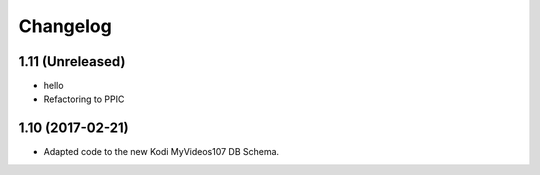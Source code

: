 Changelog
=========

1.11 (Unreleased)
-----------------

- hello

- Refactoring to PPIC


1.10 (2017-02-21)
-----------------

- Adapted code to the new Kodi MyVideos107 DB Schema.


